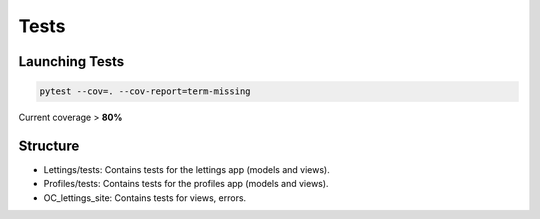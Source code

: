 Tests
=============

Launching Tests
------------------
.. code-block:: bash

    pytest --cov=. --cov-report=term-missing

Current coverage > **80%**

Structure
------------------
* Lettings/tests: Contains tests for the lettings app (models and views).
* Profiles/tests: Contains tests for the profiles app (models and views).
* OC_lettings_site: Contains tests for views, errors.
